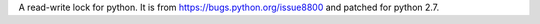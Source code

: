 A read-write lock for python.
It is from https://bugs.python.org/issue8800 and patched for python 2.7.


